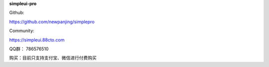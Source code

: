 **simpleui-pro**

Github:

https://github.com/newpanjing/simplepro

Community:

https://simpleui.88cto.com


QQ群：
786576510

购买：目前只支持支付宝、微信进行付费购买